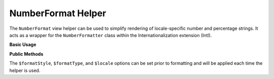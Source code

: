 .. _zend.i18n.view.helper.number-format:

NumberFormat Helper
-------------------

The ``NumberFormat`` view helper can be used to simplify rendering of locale-specific number and percentage
strings. It acts as a wrapper for the ``NumberFormatter`` class within the Internationalization extension (Intl).

.. _zend.i18n.view.helper.number-format.usage:

**Basic Usage**

.. code-block:: php
   :linenos:

   // Within your view

   // Example of Decimal formatting:
   echo $this->numberFormat(
       1234567.891234567890000,
       NumberFormatter::DECIMAL,
       NumberFormatter::TYPE_DEFAULT,
       "de_DE"
   );
   // This returns: "1.234.567,891"

   // Example of Percent formatting:
   echo $this->numberFormat(
       0.80,
       NumberFormatter::PERCENT,
       NumberFormatter::TYPE_DEFAULT,
       "en_US"
   );
   // This returns: "80%"

   // Example of Scientific notation formatting:
   echo $this->numberFormat(
       0.00123456789,
       NumberFormatter::SCIENTIFIC,
       NumberFormatter::TYPE_DEFAULT,
       "fr_FR"
   );
   // This returns: "1,23456789E-3"

.. function:: numberFormat(number $number [, int $formatStyle [, int $formatType [, string $locale ]]])
   :noindex:

   :param $number: The numeric value.

   :param $formatStyle: (Optional) Style of the formatting, one of the `format style constants`_. If unset, it will use ``NumberFormatter::DECIMAL`` as the default style.

   :param $formatType: (Optional) The `formatting type`_ to use. If unset, it will use ``NumberFormatter::TYPE_DEFAULT`` as the default type.

   :param $locale: (Optional) Locale in which the number would be formatted (locale name, e.g. en_US). If unset, it will use the default locale (``Locale::getDefault()``)

.. _zend.i18n.view.helper.number-format.setter-usage:

**Public Methods**

The ``$formatStyle``, ``$formatType``, and ``$locale`` options can be set prior to formatting and will be applied
each time the helper is used.

.. code-block:: php
   :linenos:

   // Within your view
   $this->plugin("numberformat")
               ->setFormatStyle(NumberFormatter::PERCENT)
               ->setFormatType(NumberFormatter::TYPE_DOUBLE)
               ->setLocale("en_US");

   echo $this->numberFormat(0.56);  // "56%"
   echo $this->numberFormat(0.90);  // "90%"



.. _`format style constants`: http://www.php.net/manual/class.numberformatter.php#intl.numberformatter-constants.unumberformatstyle
.. _`formatting type`: http://www.php.net/manual/class.numberformatter.php#intl.numberformatter-constants.types
